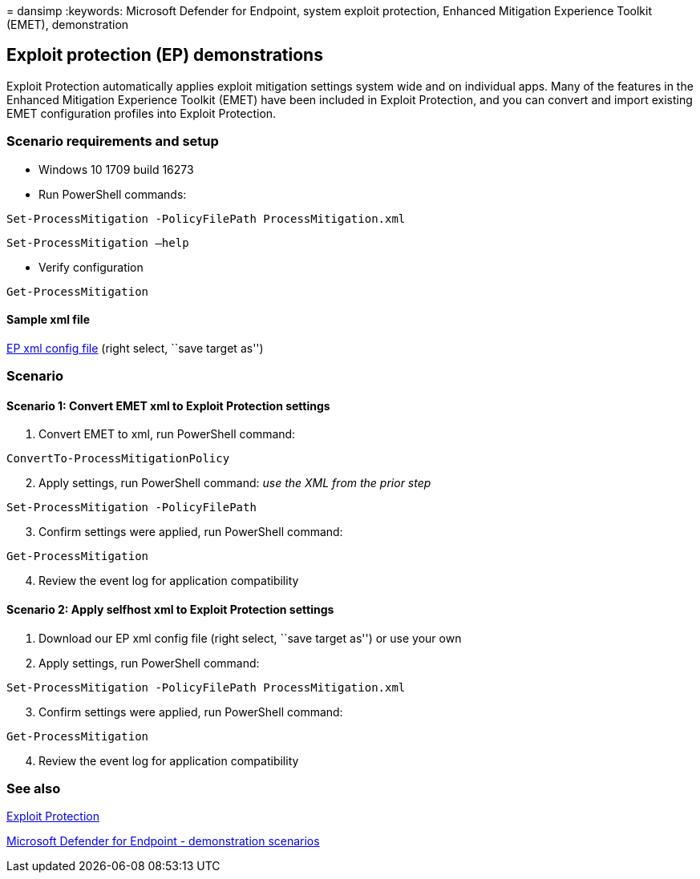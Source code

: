 = 
dansimp
:keywords: Microsoft Defender for Endpoint, system exploit protection,
Enhanced Mitigation Experience Toolkit (EMET), demonstration

== Exploit protection (EP) demonstrations

Exploit Protection automatically applies exploit mitigation settings
system wide and on individual apps. Many of the features in the Enhanced
Mitigation Experience Toolkit (EMET) have been included in Exploit
Protection, and you can convert and import existing EMET configuration
profiles into Exploit Protection.

=== Scenario requirements and setup

* Windows 10 1709 build 16273
* Run PowerShell commands:

[source,powershell]
----
Set-ProcessMitigation -PolicyFilePath ProcessMitigation.xml
----

[source,powershell]
----
Set-ProcessMitigation –help
----

* Verify configuration

[source,powershell]
----

Get-ProcessMitigation
----

==== Sample xml file

https://demo.wd.microsoft.com/Content/ProcessMitigation.xml?[EP xml
config file] (right select, ``save target as'')

=== Scenario

==== Scenario 1: Convert EMET xml to Exploit Protection settings

[arabic]
. Convert EMET to xml, run PowerShell command:

[source,powershell]
----
ConvertTo-ProcessMitigationPolicy
----

[arabic, start=2]
. Apply settings, run PowerShell command: _use the XML from the prior
step_

[source,powershell]
----
Set-ProcessMitigation -PolicyFilePath
----

[arabic, start=3]
. Confirm settings were applied, run PowerShell command:

[source,powershell]
----
Get-ProcessMitigation
----

[arabic, start=4]
. Review the event log for application compatibility

==== Scenario 2: Apply selfhost xml to Exploit Protection settings

[arabic]
. Download our EP xml config file (right select, ``save target as'') or
use your own
. Apply settings, run PowerShell command:

[source,powershell]
----
Set-ProcessMitigation -PolicyFilePath ProcessMitigation.xml
----

[arabic, start=3]
. Confirm settings were applied, run PowerShell command:

[source,powershell]
----
Get-ProcessMitigation
----

[arabic, start=4]
. Review the event log for application compatibility

=== See also

link:/windows/threat-protection/windows-defender-exploit-guard/exploit-protection-exploit-guard?ocid=wd-av-demo-ep-bottom[Exploit
Protection]

link:defender-endpoint-demonstrations.md[Microsoft Defender for Endpoint
- demonstration scenarios]
